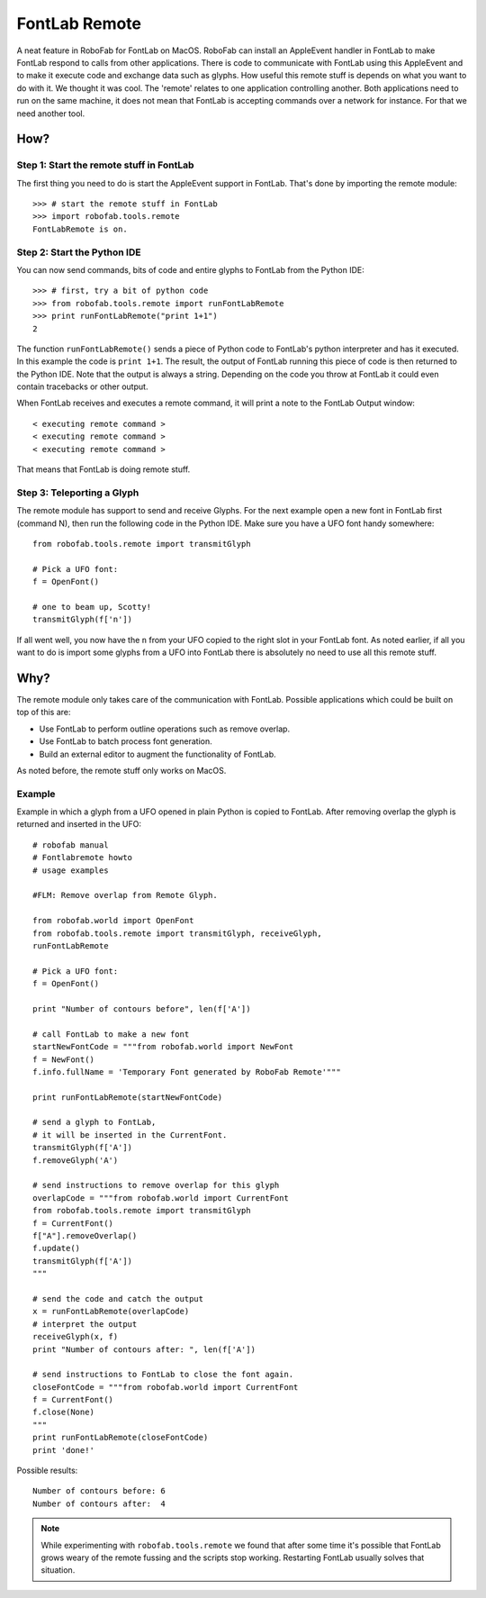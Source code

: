 ==============
FontLab Remote
==============

A neat feature in RoboFab for FontLab on MacOS. RoboFab can install an AppleEvent handler in FontLab to make FontLab respond to calls from other applications. There is code to communicate with FontLab using this AppleEvent and to make it execute code and exchange data such as glyphs. How useful this remote stuff is depends on what you want to do with it. We thought it was cool. The 'remote' relates to one application controlling another. Both applications need to run on the same machine, it does not mean that FontLab is accepting commands over a network for instance. For that we need another tool.

----
How?
----

^^^^^^^^^^^^^^^^^^^^^^^^^^^^^^^^^^^^^^^^^
Step 1: Start the remote stuff in FontLab
^^^^^^^^^^^^^^^^^^^^^^^^^^^^^^^^^^^^^^^^^

The first thing you need to do is start the AppleEvent support in FontLab. That's done by importing the remote module::

    >>> # start the remote stuff in FontLab
    >>> import robofab.tools.remote
    FontLabRemote is on.

^^^^^^^^^^^^^^^^^^^^^^^^^^^^
Step 2: Start the Python IDE
^^^^^^^^^^^^^^^^^^^^^^^^^^^^

You can now send commands, bits of code and entire glyphs to FontLab from the Python IDE::

    >>> # first, try a bit of python code
    >>> from robofab.tools.remote import runFontLabRemote
    >>> print runFontLabRemote("print 1+1")
    2

The function ``runFontLabRemote()`` sends a piece of Python code to FontLab's python interpreter and has it executed. In this example the code is ``print 1+1``. The result, the output of FontLab running this piece of code is then returned to the Python IDE. Note that the output is always a string. Depending on the code you throw at FontLab it could even contain tracebacks or other output.

When FontLab receives and executes a remote command, it will print a note to the FontLab Output window::

    < executing remote command >
    < executing remote command >
    < executing remote command >

That means that FontLab is doing remote stuff.

^^^^^^^^^^^^^^^^^^^^^^^^^^^
Step 3: Teleporting a Glyph
^^^^^^^^^^^^^^^^^^^^^^^^^^^

The remote module has support to send and receive Glyphs. For the next example open a new font in FontLab first (command N), then run the following code in the Python IDE. Make sure you have a UFO font handy somewhere::

    from robofab.tools.remote import transmitGlyph
     
    # Pick a UFO font:
    f = OpenFont()
     
    # one to beam up, Scotty!
    transmitGlyph(f['n'])

If all went well, you now have the ``n`` from your UFO copied to the right slot in your FontLab font. As noted earlier, if all you want to do is import some glyphs from a UFO into FontLab there is absolutely no need to use all this remote stuff.

----
Why?
----

The remote module only takes care of the communication with FontLab. Possible applications which could be built on top of this are:

- Use FontLab to perform outline operations such as remove overlap.
- Use FontLab to batch process font generation.
- Build an external editor to augment the functionality of FontLab.

As noted before, the remote stuff only works on MacOS.

^^^^^^^
Example
^^^^^^^

Example in which a glyph from a UFO opened in plain Python is copied to FontLab. After removing overlap the glyph is returned and inserted in the UFO::

    # robofab manual
    # Fontlabremote howto
    # usage examples
     
    #FLM: Remove overlap from Remote Glyph.
     
    from robofab.world import OpenFont
    from robofab.tools.remote import transmitGlyph, receiveGlyph, 
    runFontLabRemote
     
    # Pick a UFO font:
    f = OpenFont()
     
    print "Number of contours before", len(f['A'])
     
    # call FontLab to make a new font
    startNewFontCode = """from robofab.world import NewFont
    f = NewFont()
    f.info.fullName = 'Temporary Font generated by RoboFab Remote'"""
     
    print runFontLabRemote(startNewFontCode)
     
    # send a glyph to FontLab,
    # it will be inserted in the CurrentFont.
    transmitGlyph(f['A'])
    f.removeGlyph('A')
     
    # send instructions to remove overlap for this glyph
    overlapCode = """from robofab.world import CurrentFont
    from robofab.tools.remote import transmitGlyph
    f = CurrentFont()
    f["A"].removeOverlap()
    f.update()
    transmitGlyph(f['A'])
    """
     
    # send the code and catch the output
    x = runFontLabRemote(overlapCode)
    # interpret the output
    receiveGlyph(x, f)
    print "Number of contours after: ", len(f['A'])
     
    # send instructions to FontLab to close the font again.
    closeFontCode = """from robofab.world import CurrentFont
    f = CurrentFont()
    f.close(None)
    """
    print runFontLabRemote(closeFontCode)
    print 'done!'

Possible results::

    Number of contours before: 6
    Number of contours after:  4

.. note::

    While experimenting with ``robofab.tools.remote`` we found that after some time it's possible that FontLab grows weary of the remote fussing and the scripts stop working. Restarting FontLab usually solves that situation.

